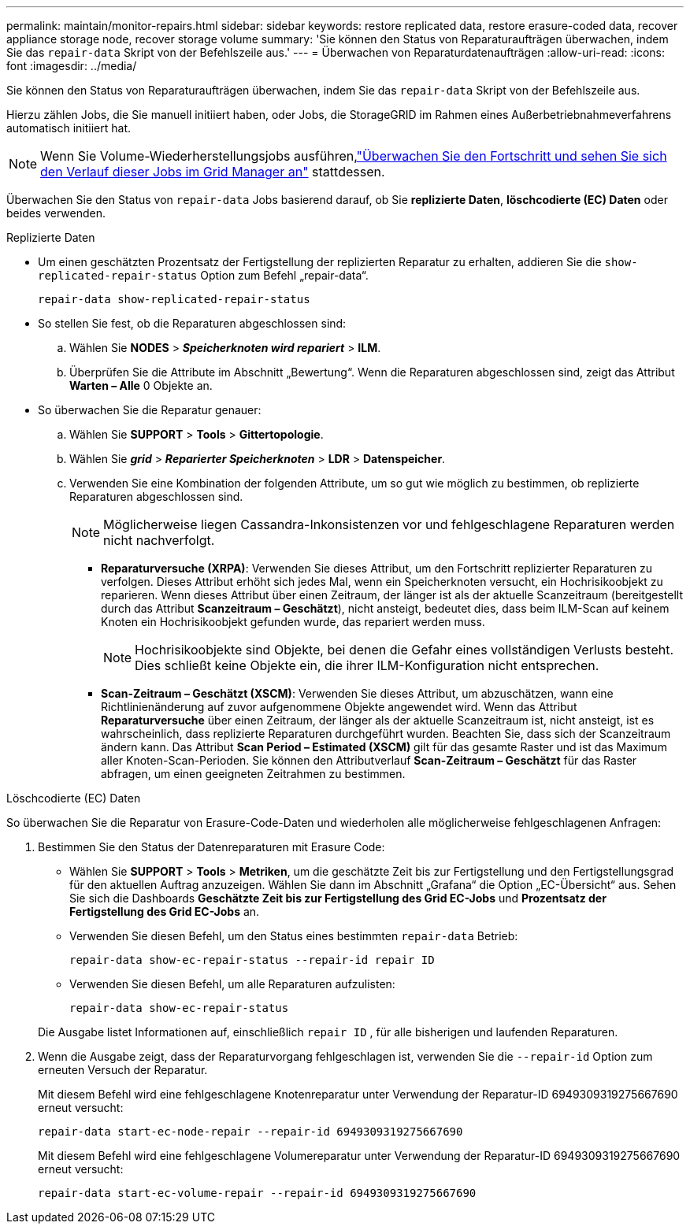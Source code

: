 ---
permalink: maintain/monitor-repairs.html 
sidebar: sidebar 
keywords: restore replicated data, restore erasure-coded data, recover appliance storage node, recover storage volume 
summary: 'Sie können den Status von Reparaturaufträgen überwachen, indem Sie das `repair-data` Skript von der Befehlszeile aus.' 
---
= Überwachen von Reparaturdatenaufträgen
:allow-uri-read: 
:icons: font
:imagesdir: ../media/


[role="lead"]
Sie können den Status von Reparaturaufträgen überwachen, indem Sie das `repair-data` Skript von der Befehlszeile aus.

Hierzu zählen Jobs, die Sie manuell initiiert haben, oder Jobs, die StorageGRID im Rahmen eines Außerbetriebnahmeverfahrens automatisch initiiert hat.


NOTE: Wenn Sie Volume-Wiederherstellungsjobs ausführen,link:../maintain/restoring-volume.html["Überwachen Sie den Fortschritt und sehen Sie sich den Verlauf dieser Jobs im Grid Manager an"] stattdessen.

Überwachen Sie den Status von `repair-data` Jobs basierend darauf, ob Sie *replizierte Daten*, *löschcodierte (EC) Daten* oder beides verwenden.

[role="tabbed-block"]
====
.Replizierte Daten
--
* Um einen geschätzten Prozentsatz der Fertigstellung der replizierten Reparatur zu erhalten, addieren Sie die `show-replicated-repair-status` Option zum Befehl „repair-data“.
+
`repair-data show-replicated-repair-status`

* So stellen Sie fest, ob die Reparaturen abgeschlossen sind:
+
.. Wählen Sie *NODES* > *_Speicherknoten wird repariert_* > *ILM*.
.. Überprüfen Sie die Attribute im Abschnitt „Bewertung“.  Wenn die Reparaturen abgeschlossen sind, zeigt das Attribut *Warten – Alle* 0 Objekte an.


* So überwachen Sie die Reparatur genauer:
+
.. Wählen Sie *SUPPORT* > *Tools* > *Gittertopologie*.
.. Wählen Sie *_grid_* > *_Reparierter Speicherknoten_* > *LDR* > *Datenspeicher*.
.. Verwenden Sie eine Kombination der folgenden Attribute, um so gut wie möglich zu bestimmen, ob replizierte Reparaturen abgeschlossen sind.
+

NOTE: Möglicherweise liegen Cassandra-Inkonsistenzen vor und fehlgeschlagene Reparaturen werden nicht nachverfolgt.

+
*** *Reparaturversuche (XRPA)*: Verwenden Sie dieses Attribut, um den Fortschritt replizierter Reparaturen zu verfolgen.  Dieses Attribut erhöht sich jedes Mal, wenn ein Speicherknoten versucht, ein Hochrisikoobjekt zu reparieren.  Wenn dieses Attribut über einen Zeitraum, der länger ist als der aktuelle Scanzeitraum (bereitgestellt durch das Attribut *Scanzeitraum – Geschätzt*), nicht ansteigt, bedeutet dies, dass beim ILM-Scan auf keinem Knoten ein Hochrisikoobjekt gefunden wurde, das repariert werden muss.
+

NOTE: Hochrisikoobjekte sind Objekte, bei denen die Gefahr eines vollständigen Verlusts besteht.  Dies schließt keine Objekte ein, die ihrer ILM-Konfiguration nicht entsprechen.

*** *Scan-Zeitraum – Geschätzt (XSCM)*: Verwenden Sie dieses Attribut, um abzuschätzen, wann eine Richtlinienänderung auf zuvor aufgenommene Objekte angewendet wird.  Wenn das Attribut *Reparaturversuche* über einen Zeitraum, der länger als der aktuelle Scanzeitraum ist, nicht ansteigt, ist es wahrscheinlich, dass replizierte Reparaturen durchgeführt wurden.  Beachten Sie, dass sich der Scanzeitraum ändern kann.  Das Attribut *Scan Period – Estimated (XSCM)* gilt für das gesamte Raster und ist das Maximum aller Knoten-Scan-Perioden.  Sie können den Attributverlauf *Scan-Zeitraum – Geschätzt* für das Raster abfragen, um einen geeigneten Zeitrahmen zu bestimmen.






--
.Löschcodierte (EC) Daten
--
So überwachen Sie die Reparatur von Erasure-Code-Daten und wiederholen alle möglicherweise fehlgeschlagenen Anfragen:

. Bestimmen Sie den Status der Datenreparaturen mit Erasure Code:
+
** Wählen Sie *SUPPORT* > *Tools* > *Metriken*, um die geschätzte Zeit bis zur Fertigstellung und den Fertigstellungsgrad für den aktuellen Auftrag anzuzeigen. Wählen Sie dann im Abschnitt „Grafana“ die Option „EC-Übersicht“ aus. Sehen Sie sich die Dashboards *Geschätzte Zeit bis zur Fertigstellung des Grid EC-Jobs* und *Prozentsatz der Fertigstellung des Grid EC-Jobs* an.
** Verwenden Sie diesen Befehl, um den Status eines bestimmten `repair-data` Betrieb:
+
`repair-data show-ec-repair-status --repair-id repair ID`

** Verwenden Sie diesen Befehl, um alle Reparaturen aufzulisten:
+
`repair-data show-ec-repair-status`

+
Die Ausgabe listet Informationen auf, einschließlich `repair ID` , für alle bisherigen und laufenden Reparaturen.



. Wenn die Ausgabe zeigt, dass der Reparaturvorgang fehlgeschlagen ist, verwenden Sie die `--repair-id` Option zum erneuten Versuch der Reparatur.
+
Mit diesem Befehl wird eine fehlgeschlagene Knotenreparatur unter Verwendung der Reparatur-ID 6949309319275667690 erneut versucht:

+
`repair-data start-ec-node-repair --repair-id 6949309319275667690`

+
Mit diesem Befehl wird eine fehlgeschlagene Volumereparatur unter Verwendung der Reparatur-ID 6949309319275667690 erneut versucht:

+
`repair-data start-ec-volume-repair --repair-id 6949309319275667690`



--
====